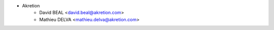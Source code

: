 * Akretion
    * David BEAL <david.beal@akretion.com>
    * Mathieu DELVA <mathieu.delva@akretion.com>